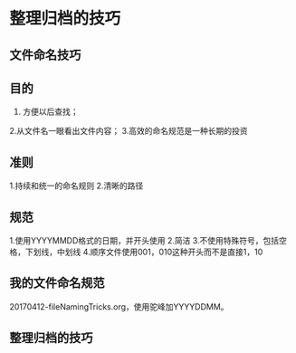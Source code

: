 * 整理归档的技巧
** 文件命名技巧
** 目的
  1. 方便以后查找；
  2.从文件名一眼看出文件内容；
  3.高效的命名规范是一种长期的投资
** 准则
   1.持续和统一的命名规则
   2.清晰的路径

** 规范
   1.使用YYYYMMDD格式的日期，并开头使用
   2.简洁
   3.不使用特殊符号，包括空格，下划线，中划线
   4.顺序文件使用001，010这种开头而不是直接1，10

** 我的文件命名规范
   20170412-fileNamingTricks.org，使用驼峰加YYYYDDMM。
** 整理归档的技巧
